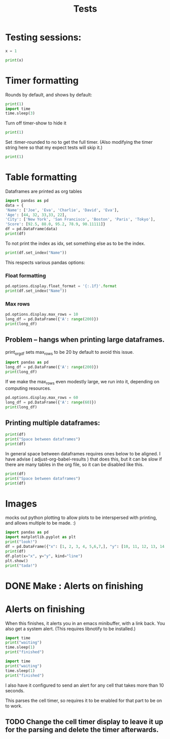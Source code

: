 #+title: Tests

* Testing sessions:
:PROPERTIES:
:header-args: :results output drawer :tangle :session timer_formatting_tests
:END:

#+begin_src python
x = 1

#+end_src


#+begin_src python
print(x)
#+end_src



* Timer formatting
:PROPERTIES:
:header-args: :results output drawer :python "nix-shell --run python"  :tangle :session timer_formatting_tests
:END:

Rounds by default, and shows by default:

#+begin_src python
print(1)
import time
time.sleep(3)
#+end_src

Turn off timer-show to hide it

#+begin_src python :timer-show no
print(1)
#+end_src

#+RESULTS:
:results:
1
:end:

Set :timer-rounded to no to get the full timer.
(Also modifying the timer string here so that my expect tests will skip it.)

#+begin_src python :timer-rounded no :timer-string %expect_skip Cell Timer:
print(1)
#+end_src

#+RESULTS:
:results:
1
%expect_skip Cell Timer: 0:00:00.002674
:end:

* Table formatting
:PROPERTIES:
:header-args: :results output drawer :python "nix-shell --run python"  :tangle :session table_formatting :timer-show no
:END:

Dataframes are printed as org tables

#+begin_src python :results drawer
import pandas as pd
data = {
'Name': ['Joe', 'Eva', 'Charlie', 'David', 'Eva'],
'Age': [44, 32, 33,33, 22],
'City': ['New York', 'San Francisco', 'Boston', 'Paris', 'Tokyo'],
'Score': [92.5, 88.0, 95.2, 78.9, 90.11111]}
df = pd.DataFrame(data)
print(df)
#+end_src

#+RESULTS:
:results:
| idx | Name    | Age | City          |    Score |
|-----+---------+-----+---------------+----------|
|   0 | Joe     |  44 | New York      |     92.5 |
|   1 | Eva     |  32 | San Francisco |     88.0 |
|   2 | Charlie |  33 | Boston        |     95.2 |
|   3 | David   |  33 | Paris         |     78.9 |
|   4 | Eva     |  22 | Tokyo         | 90.11111 |
:end:


To not print the index as idx, set something else as to be the index.

#+begin_src python
print(df.set_index("Name"))
#+end_src

#+RESULTS:
:results:
| Name    | Age | City          |    Score |
|---------+-----+---------------+----------|
| Joe     |  44 | New York      |     92.5 |
| Eva     |  32 | San Francisco |     88.0 |
| Charlie |  33 | Boston        |     95.2 |
| David   |  33 | Paris         |     78.9 |
| Eva     |  22 | Tokyo         | 90.11111 |
:end:

This respects various pandas options:
*** Float formatting


#+begin_src python
pd.options.display.float_format = '{:.1f}'.format
print(df.set_index("Name"))
#+end_src

#+RESULTS:
:results:
| Name    | Age | City          | Score |
|---------+-----+---------------+-------|
| Joe     |  44 | New York      |  92.5 |
| Eva     |  32 | San Francisco |  88.0 |
| Charlie |  33 | Boston        |  95.2 |
| David   |  33 | Paris         |  78.9 |
| Eva     |  22 | Tokyo         |  90.1 |
:end:

*** Max rows
#+begin_src python
pd.options.display.max_rows = 10
long_df = pd.DataFrame({'A': range(200)})
print(long_df)
#+end_src

#+RESULTS:
:results:
| idx | A |
|-----+---|
|   0 | 0 |
|   1 | 1 |
|   2 | 2 |
|   3 | 3 |
|   4 | 4 |
|   5 | 5 |
|   6 | 6 |
|   7 | 7 |
|   8 | 8 |
|   9 | 9 |
:end:
** Problem -- hangs when printing large dataframes.
:PROPERTIES:
:header-args: :results output drawer :python "nix-shell --run python"  :tangle :session table_formatting_large_dtfs :timer-show no
:END:

print_org_df sets max_rows to be 20 by default to avoid this issue.

#+begin_src python :tables-auto-align no
import pandas as pd
long_df = pd.DataFrame({'A': range(200)})
print(long_df)
#+end_src

#+RESULTS:
:results:
| idx |  A |
|-----+----|
|   0 |  0 |
|   1 |  1 |
|   2 |  2 |
|   3 |  3 |
|   4 |  4 |
|   5 |  5 |
|   6 |  6 |
|   7 |  7 |
|   8 |  8 |
|   9 |  9 |
|  10 | 10 |
|  11 | 11 |
|  12 | 12 |
|  13 | 13 |
|  14 | 14 |
|  15 | 15 |
|  16 | 16 |
|  17 | 17 |
|  18 | 18 |
|  19 | 19 |
:end:

If we make the max_rows even modestly large, we run into it, depending on computing resources.

#+begin_src python :tables-auto-align no
pd.options.display.max_rows = 60
long_df = pd.DataFrame({'A': range(60)})
print(long_df)
#+end_src

#+RESULTS:
:results:
| idx |  A |
|-----+----|
|   0 |  0 |
|   1 |  1 |
|   2 |  2 |
|   3 |  3 |
|   4 |  4 |
|   5 |  5 |
|   6 |  6 |
|   7 |  7 |
|   8 |  8 |
|   9 |  9 |
|  10 | 10 |
|  11 | 11 |
|  12 | 12 |
|  13 | 13 |
|  14 | 14 |
|  15 | 15 |
|  16 | 16 |
|  17 | 17 |
|  18 | 18 |
|  19 | 19 |
|  20 | 20 |
|  21 | 21 |
|  22 | 22 |
|  23 | 23 |
|  24 | 24 |
|  25 | 25 |
|  26 | 26 |
|  27 | 27 |
|  28 | 28 |
|  29 | 29 |
|  30 | 30 |
|  31 | 31 |
|  32 | 32 |
|  33 | 33 |
|  34 | 34 |
|  35 | 35 |
|  36 | 36 |
|  37 | 37 |
|  38 | 38 |
|  39 | 39 |
|  40 | 40 |
|  41 | 41 |
|  42 | 42 |
|  43 | 43 |
|  44 | 44 |
|  45 | 45 |
|  46 | 46 |
|  47 | 47 |
|  48 | 48 |
|  49 | 49 |
|  50 | 50 |
|  51 | 51 |
|  52 | 52 |
|  53 | 53 |
|  54 | 54 |
|  55 | 55 |
|  56 | 56 |
|  57 | 57 |
|  58 | 58 |
|  59 | 59 |
:end:

** Printing multiple dataframes:

#+begin_src python
print(df)
print("Space between dataframes")
print(df)
#+end_src

#+RESULTS:
:results:
| idx | Name    | Age | City          |    Score |
|-----+---------+-----+---------------+----------|
|   0 | Joe     |  44 | New York      |     92.5 |
|   1 | Eva     |  32 | San Francisco |     88.0 |
|   2 | Charlie |  33 | Boston        |     95.2 |
|   3 | David   |  33 | Paris         |     78.9 |
|   4 | Eva     |  22 | Tokyo         | 90.11111 |
Space between dataframes
| idx | Name    | Age | City          |    Score |
|-----+---------+-----+---------------+----------|
|   0 | Joe     |  44 | New York      |     92.5 |
|   1 | Eva     |  32 | San Francisco |     88.0 |
|   2 | Charlie |  33 | Boston        |     95.2 |
|   3 | David   |  33 | Paris         |     78.9 |
|   4 | Eva     |  22 | Tokyo         | 90.11111 |
:end:

In general space between dataframes requires ones below to be aligned.
I have advise ( adjust-org-babel-results ) that does this, but it can be slow if there are many tables in the org file, so it can be disabled like this.

#+begin_src python :tables-auto-align no
print(df)
print("Space between dataframes")
print(df)
#+end_src

#+RESULTS:
:results:
| idx | Name    | Age | City          |    Score |
|-----+---------+-----+---------------+----------|
|   0 | Joe     |  44 | New York      |     92.5 |
|   1 | Eva     |  32 | San Francisco |     88.0 |
|   2 | Charlie |  33 | Boston        |     95.2 |
|   3 | David   |  33 | Paris         |     78.9 |
|   4 | Eva     |  22 | Tokyo         | 90.11111 |
Space between dataframes
| idx  |Name|Age|City|Score |
|---------------------------|
| 0|Joe|44|New York|92.5 |
| 1|Eva|32|San Francisco|88.0 |
| 2|Charlie|33|Boston|95.2 |
| 3|David|33|Paris|78.9 |
| 4|Eva|22|Tokyo|90.11111 |
:end:

* Images
:PROPERTIES:
:header-args: :results output drawer :python "nix-shell --run python"  :tangle :session project_images :timer-show no
:END:

mocks out python plotting to allow plots to be interspersed with printing, and allows multiple to be made. :)

#+begin_src python :results drawer
import pandas as pd
import matplotlib.pyplot as plt
print("look!")
df = pd.DataFrame({"x": [1, 2, 3, 4, 5,6,7,], "y": [10, 11, 12, 13, 14,15,16]})
print(df)
df.plot(x="x", y="y", kind="line")
plt.show()
print("tada!")
#+end_src

#+RESULTS:
:results:
look!
| idx  |x|y |
|-------------------|
| 0|1|10 |
| 1|2|11 |
| 2|3|12 |
| 3|4|13 |
| 4|5|14 |
| 5|6|15 |
| 6|7|16 |
[[file:plots/babel-formatting/plot_20241107_101320_9503231.png]]
tada!
:end:

* DONE Make : Alerts on finishing
* Alerts on finishing
:PROPERTIES:
:header-args: :results output drawer :python "nix-shell --run python"  :tangle :session alerts_on_finish :timer-show no
:END:

When this finishes, it alerts you in an emacs minibuffer, with a link back.
You also get a system alert. (This requires libnotify to be installed.)

#+begin_src python :alert yes
import time
print("waiting")
time.sleep(1)
print("finished")
#+end_src

#+RESULTS:
:results:
waiting
finished
:end:

#+begin_src python
import time
print("waiting")
time.sleep(1)
print("finished")
#+end_src

#+RESULTS:
:results:
waiting
finished
:end:

I also have it configured to send an alert for any cell that takes more than 10 seconds.

This parses the cell timer, so requires it to be enabled for that part to be on to work.
** TODO Change the cell timer display to leave it up for the parsing and delete the timer afterwards.
